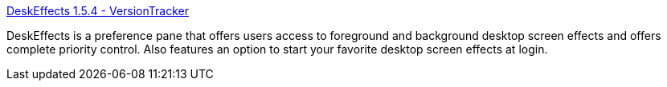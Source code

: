 :jbake-type: post
:jbake-status: published
:jbake-title: DeskEffects 1.5.4 - VersionTracker
:jbake-tags: software,freeware,macosx,system,desktop,_mois_mars,_année_2005
:jbake-date: 2005-03-16
:jbake-depth: ../
:jbake-uri: shaarli/1110976244000.adoc
:jbake-source: https://nicolas-delsaux.hd.free.fr/Shaarli?searchterm=http%3A%2F%2Fwww.versiontracker.com%2Fdyn%2Fmoreinfo%2Fmac%2F16091&searchtags=software+freeware+macosx+system+desktop+_mois_mars+_ann%C3%A9e_2005
:jbake-style: shaarli

http://www.versiontracker.com/dyn/moreinfo/mac/16091[DeskEffects 1.5.4 - VersionTracker]

DeskEffects is a preference pane that offers users access to foreground and background desktop screen effects and offers complete priority control. Also features an option to start your favorite desktop screen effects at login.
